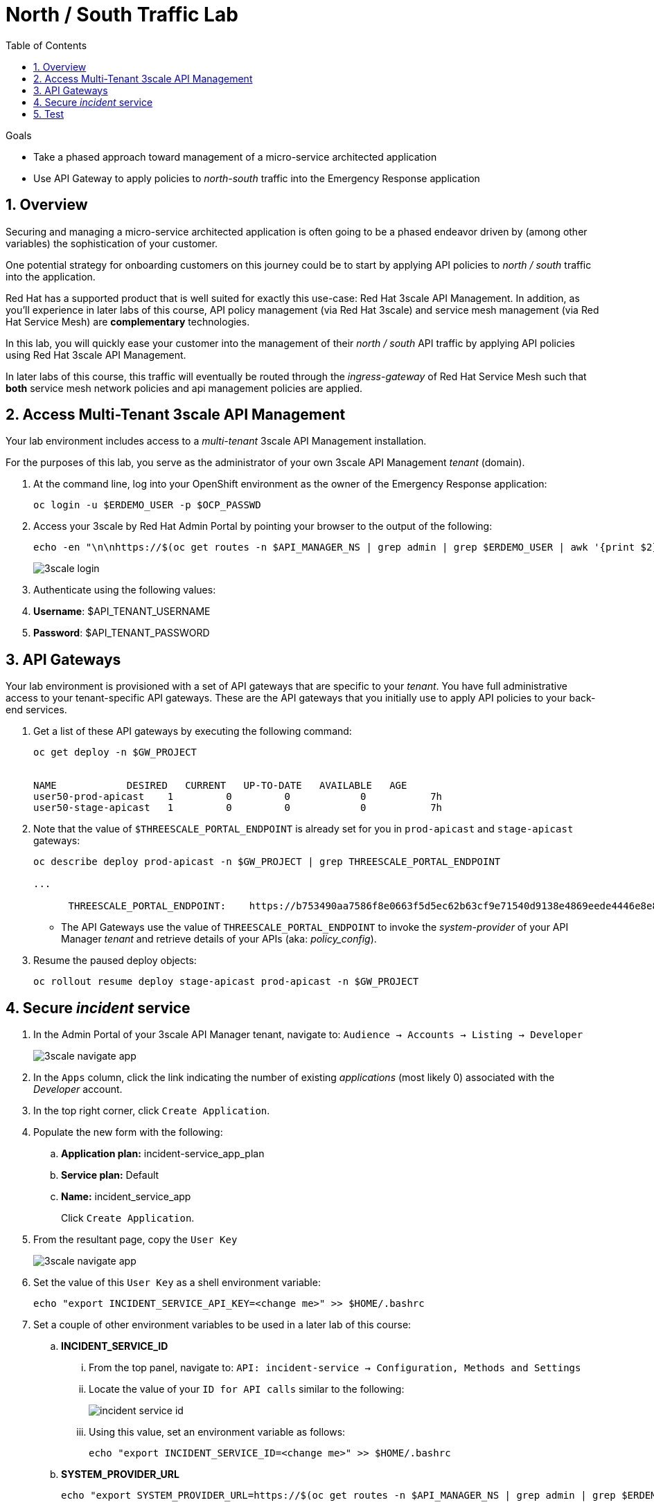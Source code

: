 :noaudio:
:scrollbar:
:toc2:
:linkattrs:
:data-uri:

= North / South Traffic Lab

.Goals
* Take a phased approach toward management of a micro-service architected application
* Use API Gateway to apply policies to _north-south_ traffic into the  Emergency Response application

:numbered:

== Overview

Securing and managing a micro-service architected application is often going to be a phased endeavor driven by (among other variables) the sophistication of your customer.

One potential strategy for onboarding customers on this journey could be to start by applying API policies to _north / south_ traffic into the application.

Red Hat has a supported product that is well suited for exactly this use-case:  Red Hat 3scale API Management.
In addition, as you'll experience in later labs of this course, API policy management (via Red Hat 3scale) and service mesh management (via Red Hat Service Mesh) are *complementary* technologies.

In this lab, you will quickly ease your customer into the management of their _north / south_ API traffic by applying API policies using Red Hat 3scale API Management.

[blue]#In later labs of this course, this traffic will eventually be routed through the _ingress-gateway_ of Red Hat Service Mesh such that *both* service mesh network policies and api management policies are applied#.

== Access Multi-Tenant 3scale API Management

Your lab environment includes access to a _multi-tenant_ 3scale API Management installation.

For the purposes of this lab, you serve as the administrator of your own 3scale API Management _tenant_ (domain).

. At the command line, log into your OpenShift environment as the owner of the Emergency Response application:
+
-----
oc login -u $ERDEMO_USER -p $OCP_PASSWD
-----

. Access your 3scale by Red Hat Admin Portal by pointing your browser to the output of the following:
+
[source,texinfo]
-----
echo -en "\n\nhttps://$(oc get routes -n $API_MANAGER_NS | grep admin | grep $ERDEMO_USER | awk '{print $2}')\n"
-----
+
image::images/3scale_login.png[]

. Authenticate using the following values:

. *Username*:  $API_TENANT_USERNAME
. *Password*:  $API_TENANT_PASSWORD

== API Gateways
Your lab environment is provisioned with a set of API gateways that are specific to your _tenant_.
You have full administrative access to your tenant-specific API gateways.
These are the API gateways that you initially use to apply API policies to your back-end services.

. Get a list of these API gateways by executing the following command:
+
[source,sh]
-----
oc get deploy -n $GW_PROJECT


NAME            DESIRED   CURRENT   UP-TO-DATE   AVAILABLE   AGE
user50-prod-apicast    1         0         0            0           7h
user50-stage-apicast   1         0         0            0           7h
-----

. Note that the value of `$THREESCALE_PORTAL_ENDPOINT` is already set for you in `prod-apicast` and `stage-apicast` gateways:
+
[source,sh]
-----
oc describe deploy prod-apicast -n $GW_PROJECT | grep THREESCALE_PORTAL_ENDPOINT

...

      THREESCALE_PORTAL_ENDPOINT:    https://b753490aa7586f8e0663f5d5ec62b63cf9e71540d9138e4869eede4446e8e871@user1-3scale-mt-amp0-admin.apps.3295.openshift.opentlc.com
-----

* The API Gateways use the value of `THREESCALE_PORTAL_ENDPOINT` to invoke the _system-provider_ of your API Manager _tenant_ and retrieve details of your APIs (aka: _policy_config_).

. Resume the paused deploy objects:
+
[source,sh]
-----
oc rollout resume deploy stage-apicast prod-apicast -n $GW_PROJECT
-----

== Secure _incident_ service

. In the Admin Portal of your 3scale API Manager tenant, navigate to: `Audience -> Accounts -> Listing -> Developer`
+
image::images/3scale_navigate_app.png[]

. In the `Apps` column, click the link indicating the number of existing _applications_ (most likely 0) associated with the _Developer_ account.
. In the top right corner, click `Create Application`.
. Populate the new form with the following:
.. *Application plan:* incident-service_app_plan
.. *Service plan:* Default
.. *Name:* incident_service_app
+
Click `Create Application`.

. From the resultant page, copy the `User Key`
+
image::images/3scale_navigate_app.png[]

. Set the value of this `User Key` as a shell environment variable:
+
-----
echo "export INCIDENT_SERVICE_API_KEY=<change me>" >> $HOME/.bashrc
-----

. Set a couple of other environment variables to be used in a later lab of this course:
.. *INCIDENT_SERVICE_ID*
... From the top panel, navigate to: `API: incident-service -> Configuration, Methods and Settings`
... Locate the value of your `ID for API calls` similar to the following:
+
image::images/incident_service_id.png[]

... Using this value, set an environment variable as follows:
+
-----
echo "export INCIDENT_SERVICE_ID=<change me>" >> $HOME/.bashrc
-----

.. *SYSTEM_PROVIDER_URL*
+
-----
echo "export SYSTEM_PROVIDER_URL=https://$(oc get routes -n $API_MANAGER_NS | grep admin | grep $ERDEMO_USER | awk '{print $2}')" >> $HOME/.bashrc
-----
+
This is the URL to the API Manager _system-provider_ specific to your tenant that all API gateways use to pull information about APIs.

.. *API_ADMIN_ACCESS_TOKEN*
+
-----
echo "export API_ADMIN_ACCESS_TOKEN=$(oc describe  deploy prod-apicast -n $ERDEMO_USER-gw | grep THREESCALE_PORTAL_ENDPOINT | cut -d'@' -f1 | cut -d'/' -f3)" >> $HOME/.bashrc
-----
+
This access token is specific to your API _tenant_ and is used by API gateways to invoke the _System Management API_ of 3scale.

. Source your local shell configuration file:
+
-----
source $HOME/.bashrc
-----

== Test

-----
curl -v -X GET https://$(oc get route -n $GW_PROJECT | grep prod | awk '{print $2}')/incidents?user_key=$INCIDENT_SERVICE_API_KEY
-----

[blue]#Congratulations! You have successfully secured _north / south_ traffic into your micro-service architected Emergency Response application using the API Gateways of Red Hat's 3scale API Manager product.#

API Management is a complementary technology to Service Mesh.
In subsequent labs of this course, you apply service mesh policies to _east / west_ traffic within your Emergency Response application.


ifdef::showscript[]

endif::showscript[]
